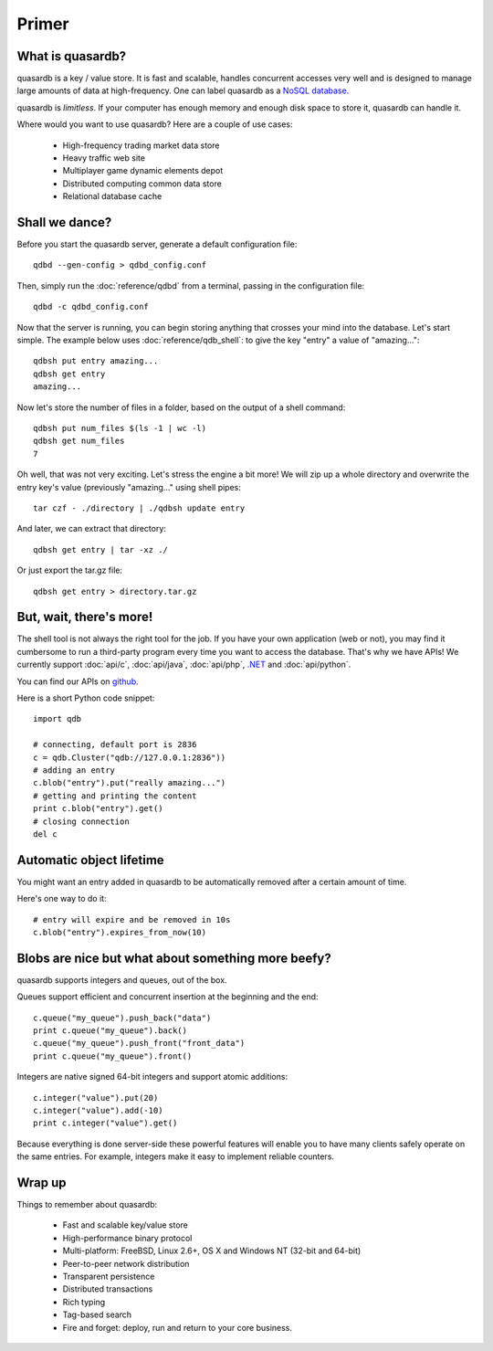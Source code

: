 Primer
******

What is quasardb?
-----------------

quasardb is a key / value store. It is fast and scalable, handles concurrent accesses very well and is designed to manage large amounts of data at high-frequency. One can label quasardb as a `NoSQL database <http://en.wikipedia.org/wiki/NoSQL>`_.

quasardb is *limitless*. If your computer has enough memory and enough disk space to store it, quasardb can handle it.

Where would you want to use quasardb? Here are a couple of use cases:

    * High-frequency trading market data store
    * Heavy traffic web site
    * Multiplayer game dynamic elements depot
    * Distributed computing common data store
    * Relational database cache

Shall we dance?
---------------

Before you start the quasardb server, generate a default configuration file::

    qdbd --gen-config > qdbd_config.conf

Then, simply run the :doc:`reference/qdbd` from a terminal, passing in the configuration file:: 

    qdbd -c qdbd_config.conf

Now that the server is running, you can begin storing anything that crosses your mind into the database. Let's start simple. The example below uses :doc:`reference/qdb_shell`: to give the key "entry" a value of "amazing..."::

    qdbsh put entry amazing...
    qdbsh get entry
    amazing...

Now let's store the number of files in a folder, based on the output of a shell command::

    qdbsh put num_files $(ls -1 | wc -l)
    qdbsh get num_files
    7

Oh well, that was not very exciting. Let's stress the engine a bit more! We will zip up a whole directory and overwrite the entry key's value (previously "amazing..." using shell pipes::

    tar czf - ./directory | ./qdbsh update entry

And later, we can extract that directory::

    qdbsh get entry | tar -xz ./

Or just export the tar.gz file::

    qdbsh get entry > directory.tar.gz


But, wait, there's more!
------------------------

The shell tool is not always the right tool for the job.
If you have your own application (web or not), you may find it cumbersome to run a third-party program every time you want to access the database.
That's why we have APIs! We currently support :doc:`api/c`, :doc:`api/java`, :doc:`api/php`, `.NET <https://doc.quasardb.net/dotnet/>`_ and :doc:`api/python`.

You can find our APIs on `github <http://github.com/bureau14>`_.

Here is a short Python code snippet::

    import qdb

    # connecting, default port is 2836
    c = qdb.Cluster("qdb://127.0.0.1:2836"))
    # adding an entry
    c.blob("entry").put("really amazing...")
    # getting and printing the content
    print c.blob("entry").get()
    # closing connection
    del c


Automatic object lifetime
-------------------------

You might want an entry added in quasardb to be automatically removed after a certain amount of time. 

Here's one way to do it::

    # entry will expire and be removed in 10s
    c.blob("entry").expires_from_now(10)

Blobs are nice but what about something more beefy?
---------------------------------------------------

quasardb supports integers and queues, out of the box. 

Queues support efficient and concurrent insertion at the beginning and the end::

    c.queue("my_queue").push_back("data")
    print c.queue("my_queue").back()
    c.queue("my_queue").push_front("front_data")
    print c.queue("my_queue").front()

Integers are native signed 64-bit integers and support atomic additions::

    c.integer("value").put(20)
    c.integer("value").add(-10)
    print c.integer("value").get()

Because everything is done server-side these powerful features will enable you to have many clients safely operate on the same entries. For example, integers make it easy to implement reliable counters.

Wrap up
-------

Things to remember about quasardb:

    * Fast and scalable key/value store
    * High-performance binary protocol
    * Multi-platform: FreeBSD, Linux 2.6+, OS X and Windows NT (32-bit and 64-bit)
    * Peer-to-peer network distribution
    * Transparent persistence
    * Distributed transactions
    * Rich typing
    * Tag-based search
    * Fire and forget: deploy, run and return to your core business.
